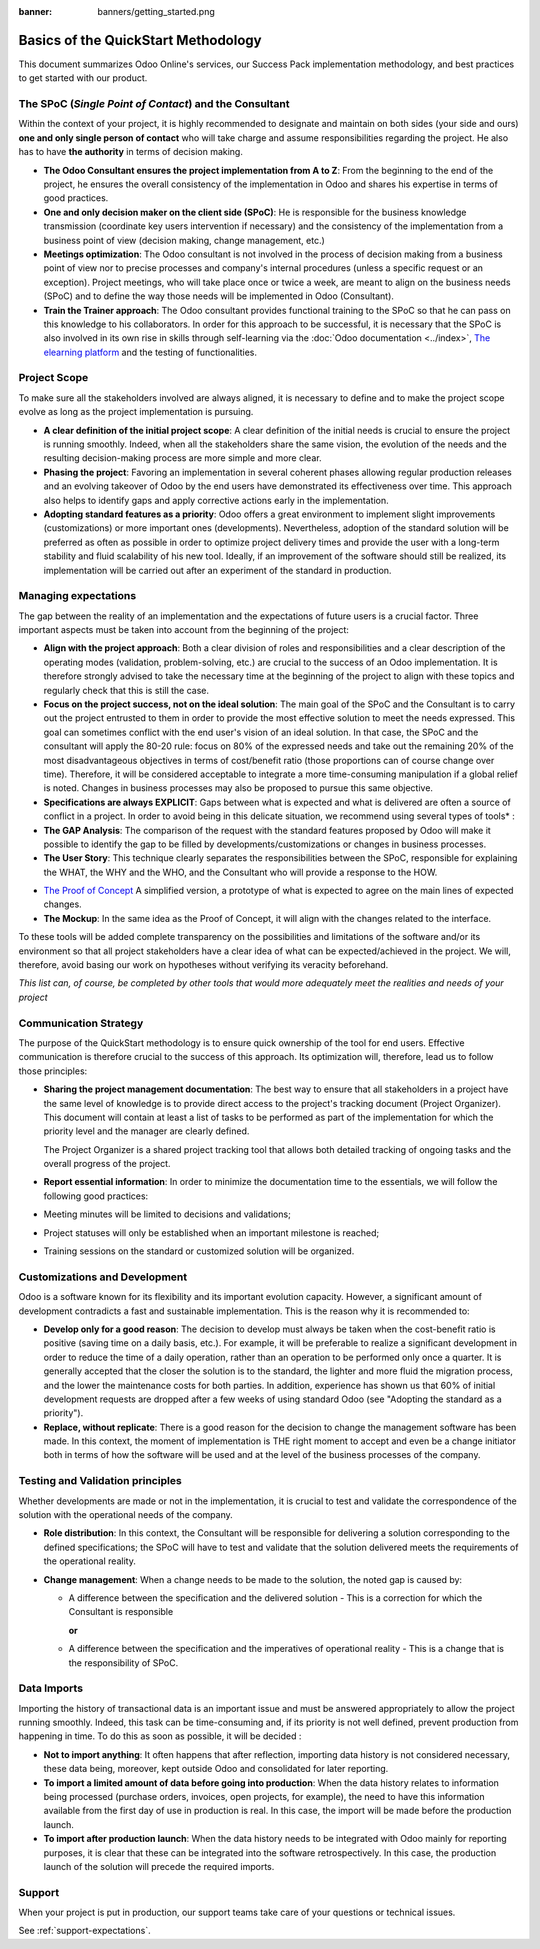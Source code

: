 :banner: banners/getting_started.png

====================================
Basics of the QuickStart Methodology
====================================

This document summarizes Odoo Online's services, our Success Pack
implementation methodology, and best practices to get started with our
product.

The SPoC (*Single Point of Contact*) and the Consultant
=======================================================

Within the context of your project, it is highly recommended to
designate and maintain on both sides (your side and ours) **one
and only single person of contact** who will take charge and assume
responsibilities regarding the project. He also has to have **the
authority** in terms of decision making.

-  **The Odoo Consultant ensures the project implementation from A to Z**:
   From the beginning to the end of the project, he ensures the overall
   consistency of the implementation in Odoo and shares his expertise
   in terms of good practices.

-  **One and only decision maker on the client side (SPoC)**:
   He is responsible for the business knowledge transmission
   (coordinate key users intervention if necessary) and the consistency
   of the implementation from a business point of view (decision
   making, change management, etc.)

-  **Meetings optimization**:
   The Odoo consultant is not involved in the process of decision
   making from a business point of view nor to precise processes and
   company's internal procedures (unless a specific request or an
   exception). Project meetings, who will take place once or twice a
   week, are meant to align on the business needs (SPoC) and to define
   the way those needs will be implemented in Odoo (Consultant).

-  **Train the Trainer approach**:
   The Odoo consultant provides functional training to the SPoC so that
   he can pass on this knowledge to his collaborators. In order for
   this approach to be successful, it is necessary that the SPoC is
   also involved in its own rise in skills through self-learning via
   the :doc:`Odoo documentation <../index>`,
   `The elearning platform <https://odoo.com/learn>`_
   and the testing of functionalities.

Project Scope
=============

To make sure all the stakeholders involved are always aligned, it is
necessary to define and to make the project scope evolve as long as the
project implementation is pursuing.

-  **A clear definition of the initial project scope**:    
   A clear definition of the initial needs is crucial to ensure the
   project is running smoothly. Indeed, when all the stakeholders share
   the same vision, the evolution of the needs and the resulting
   decision-making process are more simple and more clear.

-  **Phasing the project**:
   Favoring an implementation in several coherent phases allowing
   regular production releases and an evolving takeover of Odoo by the
   end users have demonstrated its effectiveness over time. This
   approach also helps to identify gaps and apply corrective actions
   early in the implementation.

-  **Adopting standard features as a priority**:
   Odoo offers a great environment to implement slight improvements
   (customizations) or more important ones (developments).
   Nevertheless, adoption of the standard solution will be preferred as
   often as possible in order to optimize project delivery times and
   provide the user with a long-term stability and fluid scalability of
   his new tool. Ideally, if an improvement of the software should
   still be realized, its implementation will be carried out after an
   experiment of the standard in production.

.. image:: media/basic_quickstart01.png
    :align: center

Managing expectations
=====================

The gap between the reality of an implementation and the expectations of
future users is a crucial factor. Three important aspects must be taken
into account from the beginning of the project:

-  **Align with the project approach**:
   Both a clear division of roles and responsibilities and a clear
   description of the operating modes (validation, problem-solving,
   etc.) are crucial to the success of an Odoo implementation. It is
   therefore strongly advised to take the necessary time at the
   beginning of the project to align with these topics and regularly
   check that this is still the case.

-  **Focus on the project success, not on the ideal solution**:
   The main goal of the SPoC and the Consultant is to carry out the
   project entrusted to them in order to provide the most effective
   solution to meet the needs expressed. This goal can sometimes
   conflict with the end user's vision of an ideal solution. In that
   case, the SPoC and the consultant will apply the 80-20 rule: focus
   on 80% of the expressed needs and take out the remaining 20% of the
   most disadvantageous objectives in terms of cost/benefit ratio
   (those proportions can of course change over time). Therefore, it
   will be considered acceptable to integrate a more time-consuming
   manipulation if a global relief is noted.
   Changes in business processes may also be proposed to pursue this
   same objective.

-  **Specifications are always EXPLICIT**:
   Gaps between what is expected and what is delivered are often a
   source of conflict in a project. In order to avoid being in this
   delicate situation, we recommend using several types of tools\* :

-  **The GAP Analysis**: The comparison of the request with the standard
   features proposed by Odoo will make it possible to identify the
   gap to be filled by developments/customizations or changes in
   business processes.

-  **The User Story**:
   This technique clearly separates the responsibilities between the
   SPoC, responsible for explaining the WHAT, the WHY and the WHO,
   and the Consultant who will provide a response to the HOW.

.. image:: media/basic_quickstart02.png
    :align: center

- `The Proof of Concept <https://en.wikipedia.org/wiki/Proof_of_concept>`__ 
  A simplified version, a prototype of what is expected to agree on
  the main lines of expected changes.

- **The Mockup**: In the same idea as the Proof of Concept, it will align
  with the changes related to the interface.

To these tools will be added complete transparency on the possibilities
and limitations of the software and/or its environment so that all
project stakeholders have a clear idea of what can be expected/achieved
in the project. We will, therefore, avoid basing our work on hypotheses
without verifying its veracity beforehand.

*This list can, of course, be completed by other tools that would more
adequately meet the realities and needs of your project*

Communication Strategy
======================

The purpose of the QuickStart methodology is to ensure quick ownership
of the tool for end users. Effective communication is therefore crucial
to the success of this approach. Its optimization will, therefore, lead
us to follow those principles:

-  **Sharing the project management documentation**:
   The best way to ensure that all stakeholders in a project have the
   same level of knowledge is to provide direct access to the project's
   tracking document (Project Organizer). This document will contain
   at least a list of tasks to be performed as part of the
   implementation for which the priority level and the manager are
   clearly defined.

   The Project Organizer is a shared project tracking tool that
   allows both detailed tracking of ongoing tasks and the overall
   progress of the project.

-  **Report essential information**:
   In order to minimize the documentation time to the essentials, we
   will follow the following good practices:

-  Meeting minutes will be limited to decisions and validations;

-  Project statuses will only be established when an important milestone
   is reached;

-  Training sessions on the standard or customized solution will be
   organized.

Customizations and Development
==============================

Odoo is a software known for its flexibility and its important evolution
capacity. However, a significant amount of development contradicts a
fast and sustainable implementation. This is the reason why it is
recommended to:

-  **Develop only for a good reason**:
   The decision to develop must always be taken when the cost-benefit
   ratio is positive (saving time on a daily basis, etc.). For example,
   it will be preferable to realize a significant development in order
   to reduce the time of a daily operation, rather than an operation to
   be performed only once a quarter. It is generally accepted that the
   closer the solution is to the standard, the lighter and more fluid
   the migration process, and the lower the maintenance costs for both
   parties. In addition, experience has shown us that 60% of initial
   development requests are dropped after a few weeks of using standard
   Odoo (see "Adopting the standard as a priority").

-  **Replace, without replicate**:
   There is a good reason for the decision to change the management
   software has been made. In this context, the moment of
   implementation is THE right moment to accept and even be a change
   initiator both in terms of how the software will be used and at the
   level of the business processes of the company.

Testing and Validation principles
=================================

Whether developments are made or not in the implementation, it is
crucial to test and validate the correspondence of the solution with the
operational needs of the company.

-  **Role distribution**:
   In this context, the Consultant will be responsible for delivering a
   solution corresponding to the defined specifications; the SPoC will
   have to test and validate that the solution delivered meets the
   requirements of the operational reality.

-  **Change management**:
   When a change needs to be made to the solution, the noted gap is
   caused by:
   
   -  A difference between the specification and the delivered solution -
      This is a correction for which the Consultant is responsible
   
      **or**
   
   -  A difference between the specification and the imperatives of
      operational reality - This is a change that is the responsibility of SPoC.

Data Imports
============

Importing the history of transactional data is an important issue and
must be answered appropriately to allow the project running smoothly.
Indeed, this task can be time-consuming and, if its priority is not well
defined, prevent production from happening in time. To do this as soon
as possible, it will be decided :

-  **Not to import anything**:
   It often happens that after reflection, importing data history is
   not considered necessary, these data being, moreover, kept outside
   Odoo and consolidated for later reporting.

-  **To import a limited amount of data before going into production**:
   When the data history relates to information being processed
   (purchase orders, invoices, open projects, for example), the need to
   have this information available from the first day of use in
   production is real. In this case, the import will be made before the
   production launch.

-  **To import after production launch**:
   When the data history needs to be integrated with Odoo mainly for
   reporting purposes, it is clear that these can be integrated into
   the software retrospectively. In this case, the production launch of
   the solution will precede the required imports.

Support
=======

When your project is put in production, our support teams take care of your
questions or technical issues.

See :ref:`support-expectations`.

